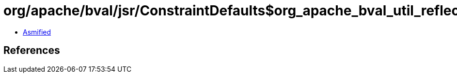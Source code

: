 = org/apache/bval/jsr/ConstraintDefaults$org_apache_bval_util_reflection_Reflection$$loaderFromClassOrThread$$Ljava_lang_Class$_ACTION.class

 - link:ConstraintDefaults$org_apache_bval_util_reflection_Reflection$$loaderFromClassOrThread$$Ljava_lang_Class$_ACTION-asmified.java[Asmified]

== References

